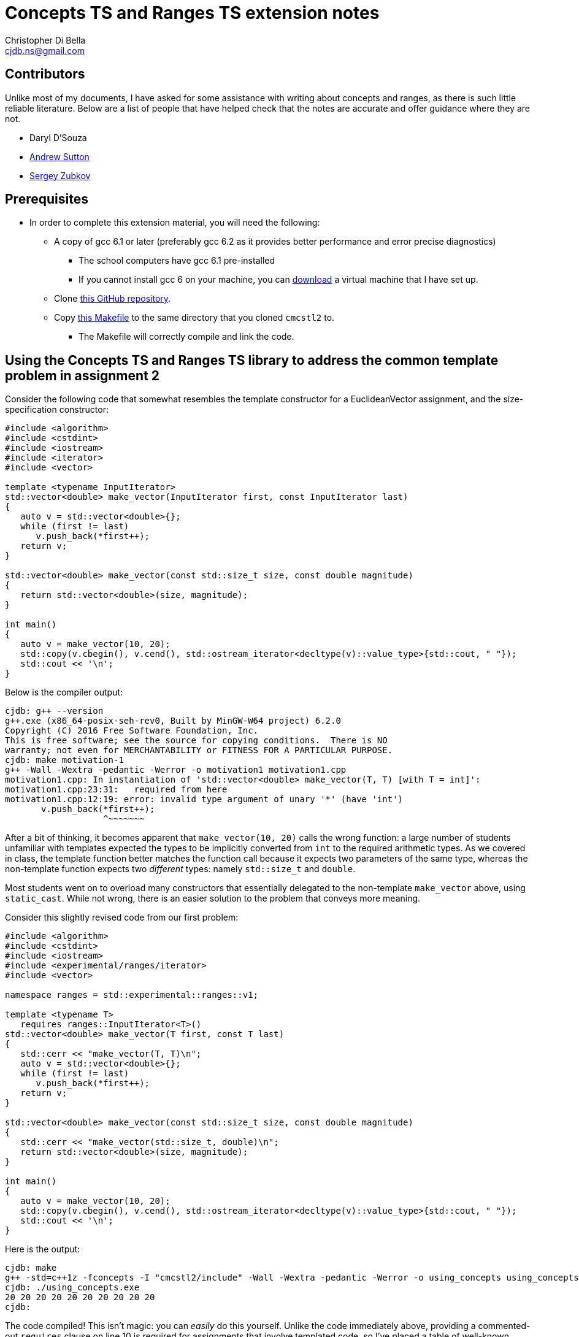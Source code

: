 Concepts TS and Ranges TS extension notes
=========================================
:Author: Christopher Di Bella
:Email: cjdb.ns@gmail.com
:Date: 2016/09/06
:Revision: 1
:cpp: C++

== Contributors
Unlike most of my documents, I have asked for some assistance with writing about concepts and ranges,
as there is such little reliable literature. Below are a list of people that have helped check that
the notes are accurate and offer guidance where they are not.

* Daryl D'Souza
* link:https://sites.google.com/site/andrewnsutton/[Andrew Sutton]
* link:http://cubbi.com/[Sergey Zubkov]

== Prerequisites
* In order to complete this extension material, you will need the following:
   ** A copy of gcc 6.1 or later (preferably gcc 6.2 as it provides better performance and error
      precise diagnostics)
      *** The school computers have gcc 6.1 pre-installed
      *** If you cannot install gcc 6 on your machine, you can
          link:https://github.com/cjdb/applied-modern-cpp/raw/master/season01/001-install/001-install.pdf[download]
          a virtual machine that I have set up.
   ** Clone link:https://github.com/CaseyCarter/cmcstl2[this GitHub repository].
   ** Copy link:Makefile[this Makefile] to the same directory that you cloned `cmcstl2` to.
      *** The Makefile will correctly compile and link the code.

== Using the Concepts TS and Ranges TS library to address the common template problem in assignment 2
Consider the following code that somewhat resembles the template constructor for a EuclideanVector
assignment, and the size-specification constructor:

[source,cpp]
------------
#include <algorithm>
#include <cstdint>
#include <iostream>
#include <iterator>
#include <vector>

template <typename InputIterator>
std::vector<double> make_vector(InputIterator first, const InputIterator last)
{
   auto v = std::vector<double>{};
   while (first != last)
      v.push_back(*first++);
   return v;
}

std::vector<double> make_vector(const std::size_t size, const double magnitude)
{
   return std::vector<double>(size, magnitude);
}

int main()
{
   auto v = make_vector(10, 20);
   std::copy(v.cbegin(), v.cend(), std::ostream_iterator<decltype(v)::value_type>{std::cout, " "});
   std::cout << '\n';
}
------------

Below is the compiler output:

[source,bash]
-------------
cjdb: g++ --version
g++.exe (x86_64-posix-seh-rev0, Built by MinGW-W64 project) 6.2.0
Copyright (C) 2016 Free Software Foundation, Inc.
This is free software; see the source for copying conditions.  There is NO
warranty; not even for MERCHANTABILITY or FITNESS FOR A PARTICULAR PURPOSE.
cjdb: make motivation-1
g++ -Wall -Wextra -pedantic -Werror -o motivation1 motivation1.cpp
motivation1.cpp: In instantiation of 'std::vector<double> make_vector(T, T) [with T = int]':
motivation1.cpp:23:31:   required from here
motivation1.cpp:12:19: error: invalid type argument of unary '*' (have 'int')
       v.push_back(*first++);
                   ^~~~~~~~
-------------

After a bit of thinking, it becomes apparent that `make_vector(10, 20)` calls the wrong function:
a large number of students unfamiliar with templates expected the types to be implicitly converted
from `int` to the required arithmetic types. As we covered in class, the template function better
matches the function call because it expects two parameters of the same type, whereas the
non-template function expects two _different_ types: namely `std::size_t` and `double`.

Most students went on to overload many constructors that essentially delegated to the non-template
`make_vector` above, using `static_cast`. While not wrong, there is an easier solution to the
problem that conveys more meaning.

Consider this slightly revised code from our first problem:

[source,cpp]
------------
#include <algorithm>
#include <cstdint>
#include <iostream>
#include <experimental/ranges/iterator>
#include <vector>

namespace ranges = std::experimental::ranges::v1;

template <typename T>
   requires ranges::InputIterator<T>()
std::vector<double> make_vector(T first, const T last)
{
   std::cerr << "make_vector(T, T)\n";
   auto v = std::vector<double>{};
   while (first != last)
      v.push_back(*first++);
   return v;
}

std::vector<double> make_vector(const std::size_t size, const double magnitude)
{
   std::cerr << "make_vector(std::size_t, double)\n";
   return std::vector<double>(size, magnitude);
}

int main()
{
   auto v = make_vector(10, 20);
   std::copy(v.cbegin(), v.cend(), std::ostream_iterator<decltype(v)::value_type>{std::cout, " "});
   std::cout << '\n';
}
------------

Here is the output:

[source,bash]
-------------
cjdb: make
g++ -std=c++1z -fconcepts -I "cmcstl2/include" -Wall -Wextra -pedantic -Werror -o using_concepts using_concepts.cpp
cjdb: ./using_concepts.exe
20 20 20 20 20 20 20 20 20 20
cjdb:
-------------

The code compiled! This isn't magic: you can _easily_ do this yourself. Unlike the code immediately
above, providing a commented-out `requires` clause on line 10 is required for assignments that
involve templated code, so I've placed a table of well-known requirements in the
link:week07.html[templates notes]. Providing this `requires` clause isn't necessary in the exam,
because it's an exam, and I don't expect you to memorise that table.

The `requires` clause tells the compiler that you are expecting `T` to conform to some set of
constraints in order to be compatible with the template function. We can explicitly specifiy these
constraints, or we can group them into named constraints, such as `InputIterator`. These named
constraints are called concepts. We will look at defining our own concepts in part 2.

`InputIterator` is already a link:http://en.cppreference.com/w/cpp/concept/InputIterator[standard
concept] in {cpp}14, but the compiler has no technical way to enforce the requirements of a
`InputIterator` without a compiler that implements the xref:concepts-ts[Concepts TS]. Furthermore,
without the experimental `ranges` library we included, we would be required to implement the
`InputIterator` concept ourselves.

When an argument doesn't meet the specified requirements, it is overlooked like any other function.
That is why the function you expected to be called is called in this example solution. Let's now
find out what happens when we recompile without the size/magnitude overload.

[source,cpp]
------------
#include <algorithm>
#include <cstdint>
#include <iostream>
#include <experimental/ranges/iterator>
#include <vector>

namespace ranges = std::experimental::ranges::v1;

template <typename T>
   requires ranges::InputIterator<T>()
std::vector<double> make_vector(T first, const T last)
{
   std::cerr << "make_vector(T, T)\n";
   auto v = std::vector<double>{};
   while (first != last)
      v.push_back(*first++);
   return v;
}

int main()
{
   auto v = make_vector(10, 20);
   std::copy(v.cbegin(), v.cend(), std::ostream_iterator<decltype(v)::value_type>{std::cout, " "});
   std::cout << '\n';
}
------------

Compiler output (ignores error on line 22):

[source,bash]
-------------
using_concepts.cpp: In function 'int main()':
using_concepts.cpp:21:31: error: cannot call function 'std::vector<double> make_vector(T, T) [with T = int]'
    auto v = make_vector(10, 20);
                               ^
using_concepts.cpp:11:21: note:   constraints not satisfied
 std::vector<double> make_vector(T first, const T last)
                     ^~~~~~~~~~~
using_concepts.cpp:11:21: note: in the expansion of concept '(InputIterator<T>)()' template<class I> concept bool std::experimental::ranges::v1::InputIterator() [with I = int]
-------------

This error is much clearer: here, we are being told that a particular constraint hasn't been
satisfied, and what that constraint is in plain English: `InputIterator<T>()`.

=== <<concepts-ts,What's this "Concepts TS"?>>
Although they've been a work in progress since the early 2000s, the concepts that we discuss in this
document are a new feature to {cpp}, so new that only gcc 6 supports them at present. Concepts
aren't a part of {cpp}14, nor will they be a part of {cpp}17, as WG21 decided that they needed
further research and implementation to warrant being accepted into the Standard for {cpp}.

It instead resides in a document that accompanies the {cpp} standard, known as a Technical
Specification, which is essentially a secondary (non-mandatory) authority on {cpp} that has't yet
made it into the standard due to a lack of support.

The Ranges TS is in a similar boat: it's something that is wanted in the standard, is mature enough
to be seriously considered by the standards committee, but isn't quite ready to be placed in the
Standard for {cpp}. As the Ranges TS is dependent on the Concepts TS, it likely won't become
standardised before concepts become a part of the mandatory standard.

.References
[TIP]
=====
* link:http://www.open-std.org/jtc1/sc22/wg21/docs/papers/2015/n4553.pdf[Working Draft, {cpp}
  Extensions for Concepts] (Concepts TS working draft)
* link:http://www.open-std.org/jtc1/sc22/wg21/docs/papers/2016/n4569.pdf[Working Draft, {cpp}
  Extensions for Ranges] (Ranges TS working draft)
* link:http://www.iso.org/iso/home/standards_development/deliverables-all.htm?type=ts[ISO Deliverables
  -- ISO/TS Technical Specification]
=====

=== Compiling with concepts
As previously mentioned, you need gcc 6 or later to compile any program that supports concepts (at
the time of writing). Clang, Visual {cpp}, and so on, do not support them yet.

Secondly, you will need to explicitly turn on support by enabling the `-fconcepts` flag when
building your program.

=== Compiling with the experimental ranges library
Our ranges library requires concepts, so we are forced to compile any code that is dependent on
ranges with a `g++ -fconcepts`. Furthermore, this library leverages features found in {cpp}17 and
not {cpp}14, so we need to tell the compiler that we would like to compile with gcc's current
support for {cpp}17. We do this by adding the `-std={cpp}1z` flag.

{cpp}1z is similar to the `-std={cpp}14` flag, except that we are telling the compiler that we'd
like to compile with a different version. We currently call {cpp}17 "{cpp}1z" (pronounced "onesie",
the only acceptable time to pronounce the letter `z` as "zee" in favour of "zed"), as the standard
hasn't been ratified, and there is still a chance it might be delayed. It also indicates that
features from {cpp}17 are in an experimental state, and code we write might break between compiler
versions, as the standard is altered, and as bugs are fixed.

== Using `ranges::Regular` to shrink nasty error messages to get better diagnostics
The following source code is from the week 7 tutorial. Please compile and run the program, even if
you know what the output will be.

[source,cpp]
------------
#include <iostream>
#include <memory>

template <typename T>
std::unique_ptr<T> make_unique(T t)
{
   return std::make_unique<T>(t);
}

int main()
{
   auto p = make_unique(10);
   auto q = make_unique(p);
   std::cout << *q << '\n';
}
------------

Assuming you compiled the above without alteration, you should get a lot of meaningless error
diagnostics. You'll need to have a _very_ keen eye to spot the error: and this is with only one
mistake!

Using concepts to explicitly enforce constraints such as "the type must be copyable" would
make this error a lot easier to understand, particularly if it resembles the error that we last saw.

[source,cpp]
------------
#include <experimental/ranges/concepts>
#include <iostream>
#include <memory>

namespace ranges = std::experimental::ranges::v1;

template <ranges::Regular T>
std::unique_ptr<T> make_unique(T t)
{
   return std::make_unique<T>(t);
}

int main()
{
   auto p = make_unique(10);
   auto q = make_unique(p);
   std::cout << *q << '\n';
}
------------

The code still fails compilation, but we can ignore the listed paths and focus on any line that has
the word "concept bool" in it. Here, we can see that the constraint not met is the `Regular`
constraint.

Reading a bit further into the error shows us that we didn't meet the `Semiregular` constraint, upon
which the `Regular` constraint is dependent. If we look but a bit further, we see that our argument
failed to meet the `Copyable` concept, and that is when we remember that our argument is a
`unique_ptr`, which obviously isn't copyable.

You could look _even_ deeper into the issue, but it's just going to reveal the prerequisites for a
`Copyable` type: you have enough experience to infer the _minimum_ requirements.

=== No `typename T`
In `solution1.cpp`, we used

[source,cpp]
------------
template <typename T>
   requires ranges::InputIterator<T>()
------------

but in `regular.cpp`, we simply did

[source,cpp]
------------
template <ranges::Regular T>
------------

Either of these is fine, but the latter is recommended: it's clearer that you want to meet a
specific constraint, namely `ranges::Regular`. Most types that you will use should meet the
`Regular` concept, or at the least, the `Semiregular` concept., so your `T` should probably be a
`Regular` over `typename`. Please read the link:blah[function template notes] for the constraints 
these two concepts enforce.

Although there may be a reason to consider the former, I cannot think of a good reason to do so,
since we can also do this:

[source,cpp]
------------
template <Regular T>
   requires InputIterator<T>()
------------

When your compiler supports concepts, do this third one to enforce multiple concepts, or the same
concept for multiple types. When your compiler _doesn't_ support concepts (e.g. the compiler used
for COMP6771, clang, Visual {cpp}, etc.), do the first option, and simply comment out the
requirements. When your compiler supports concepts (hopefully in the very near future), you can then
uncomment these requirements and enjoy all the benefits they offer.

Notice that I said that the third alternative is the better option for requiring _multiple_
concepts or constraining _multiple_ types. When you only need to enforce a single constraint on one
type, such as in `regular.cpp`, we can actually eliminate the need to say that it is a `template`
function altogether: the concept name implies this for a single parameterised type.

[source,cpp]
------------
#include <experimental/ranges/concepts>
#include <iostream>
#include <memory>

namespace ranges = std::experimental::ranges::v1;

// implicitly template <ranges::Regular T>
std::unique_ptr<ranges::Regular> make_unique(ranges::Regular t)
{
   return std::make_unique<ranges::Regular>(t);
}

int main()
{
   auto p = make_unique(10);
   std::cout << *p << '\n';
}
------------

Unlike the previous example, this one is designed to compile and run. This is the _preferred_ way
to specify a requirement. It's the least verbose, and it leaves little room for error.
Unfortunately, this is only viable for parameters of a single type: if you were to pass two types,
you'd need to do this:

[source,cpp]
------------
#include <experimental/ranges/concepts>
#include <iostream>
#include <memory>

namespace ranges = std::experimental::ranges::v1;

struct Foobar {
   Foobar() = default;
   Foobar(int i, double d) : foo{i}, bar{d} {}

   int foo{0};
   double bar{0.0};
};

template <ranges::Semiregular T, ranges::Regular... Args>
std::unique_ptr<T> make_unique(Args&&... args)
{
   return std::unique_ptr<T>(new T{std::forward<Args>(args)...});
}

int main()
{
   auto p = make_unique<Foobar>(10, 2.1);
   std::cout << p->foo << ' ' << p->bar << '\n';
}
------------

.References
[TIP]
=====
* link:http://en.cppreference.com/w/cpp/language/constraints[cppreference -- Constraints and
  concepts: Abbreviated templates]
* link:https://github.com/isocpp/CppCoreGuidelines/blob/master/CppCoreGuidelines.md#Rt-shorthand[CppCoreGuidelines
  -- T.13: Prefer the shorthand notation for simple, single-type argument concepts]
* link:https://github.com/isocpp/CppCoreGuidelines/blob/master/CppCoreGuidelines.md#Rt-regular[CppCoreGuidelines
  -- T.46: Require template arguments to be at least `Regular` or `SemiRegular`]
=====

== Using concepts to make automatic type deduction more restrictive
Without compiling the source, what is the problem with the following code? Does compilation make it
any easier?

[source,cpp]
------------
#include <algorithm>
#include <forward_list>
#include <iostream>
#include <iterator>
#include <vector>


int main()
{
   auto victor = std::vector<int>{1, 2, 3, 4, 5};
   auto frodo = std::forward_list<int>{6, 7, 8, 9, 10};
   auto end = std::copy(victor.cbegin(), victor.cend(), frodo.begin()); // end is RandomAccessIterator
   std::sort(frodo.begin(), end);
   std::copy(frodo.begin(), end, std::ostream_iterator<decltype(frodo)::value_type>{std::cout, "\n"});
}
------------

Compiling might help you, but it might also confuse you, especially if you aren't aware of what
you're looking for. The error can be found on line 3, where the compiler gratiously informs us that

[source,cpp]
------------
In instantiation of 'void std::__sort(_RandomAccessIterator, _RandomAccessIterator, _Compare) [with _RandomAccessIterator = std::_Fwd_list_iterator<int>; _Compare = __gnu_cxx::__ops::_Iter_less_iter]':
motivation3.cpp:12:32:   required from here
------------

Formally, `sort` expects a random access iterator, but we've provided a forward iterator, which
doesn't meet the requirements for `sort`. There are actually a few errors here:
   1. We are expecting `end` to be an iterator to the wrong container (logic error).
   2. We are expecting `end` to be a `RandomAccessIterator` when it is in fact a `ForwardIterator`
      (logic error).

=== Concepts in place of `auto`
Anyone that speaks with me, or reads code that I've written, knows that I am a huge advocate for
Sutter's link:[Almost Always Auto]. We'll be switching out `auto` in place of concepts to make sure
that we get the correct type. `auto`, while great, becomes the weakest concept, somewhat resembling
a "constraints not necessary" mentality. Wherever possible, we should be more restrictive to ensure
that the correct type is met.

[source,cpp]
------------
#include <experimental/ranges/iterator>
#include <algorithm>
#include <forward_list>
#include <iostream>
#include <vector>

namespace ranges = std::experimental::ranges::v1;

int main()
{
   auto victor = std::vector<int>{1, 2, 3, 4, 5};
   auto frodo = std::forward_list<int>{6, 7, 8, 9, 10};
   ranges::RandomAccessIterator end = std::copy(victor.cbegin(), victor.cend(), frodo.begin());
   std::sort(frodo.begin(), end);
   std::copy(frodo.begin(), end, std::ostream_iterator<decltype(frodo)::value_type>{std::cout, "\n"});
}
------------

This time around, we get a similar number of lines of error, but the lines are much more
descriptive. We are stating that we'd like a random access iterator, and that the concept has been
presented with `std::_Fwd_list_iterator<int>`, which doesn't meet the requirements.

It is very different to explicitly specifying a type. Firstly, we haven't said that we want any
particular type at all. We've more or less said "`auto` + a few restrictions". If these constraints
are met, then `ranges::RandomAccessIterator` is no different to `auto`!

**Note to reviewers: As per link:https://github.com/isocpp/CppCoreGuidelines/blob/master/CppCoreGuidelines.md#Rt-auto[T.12]
and link:https://github.com/isocpp/CppCoreGuidelines/blob/master/CppCoreGuidelines.md#Rt-regular[T.46],
does this mean that we should change from _Almost Always Auto_ to _Seriously Select Semiregular_ or
_Really Rely (on) Regular_? If so, I'll transform this paragraph into such a recommendation. (Draft
below).**

{cpp} programmers have been encouraged to use `auto` for the past few years in favour over
explicitly spelling out the desired type to the compiler. While this is great: we are further
forcing programmers to code against interfaces instead of implementations, we've just seen one case
where `auto` is a little _too_ general. As such, instead of choosing `auto` as your default concept,
prefer `ranges::Regular` as your _default_ concept for variables. We can change "Almost Always Auto"
to "Regularly Require Regular". Some types, such as `unique_ptr` and `basic_istream` don't conform
to the `Regular` concept, but there isn't a standard `Unique` concept at present. You can easily
make one, as I have link:unique.cpp[here].

Even better is choosing a type-appropriate constraint. If you need an iterator, choose
`ranges::Iterator` _at minimium_. There's lots of different concepts to choose from, so I've
compiled a link:basic_requirements.txt[list to ouline which concepts] you'll most likely want to
fall back on. It is much better for you to provide something more restrictive to function
parameters, as it formally communicates the expectations of the type to the compiler (think back to
Problem 1: changing to `Regular` doesn't fix the problem, but `InputIterator` has already proven to
do so).

== Range problems
Again, try to spot the error without compiling.

[source,cpp]
------------
#include <algorithm>
#include <chrono>
#include <iostream>
#include <iterator>
#include <random>
#include <vector>

std::vector<int> make_crowd(const int children, const int adults, const int seniors)
{
   auto crowd = std::vector<int>{};

   // random number generator in C++... much better than what you're used to!
   namespace chrono = std::chrono;
   auto generator = std::mt19937(chrono::system_clock::now().time_since_epoch().count());
   auto distribute = std::uniform_int_distribution<>{0, 17};

   for (auto i = 0; i < children; ++i)
      crowd.push_back(distribute(generator));

   distribute = std::uniform_int_distribution<>{18, 64};
   for (auto i = 0; i < adults; ++i)
      crowd.push_back(distribute(generator));

   distribute = std::uniform_int_distribution<>{65, 128};
   for (auto i = 0; i < seniors; ++i)
      crowd.push_back(distribute(generator));

   return crowd;
}

int main()
{
   auto a = make_crowd(10, 2, 5);
   std::sort(a.begin(), a.end());

   auto b = make_crowd(10, 2, 5);
   std::sort(b.begin(), b.end());

   // get the container that has the extremes
   auto youngest = a.front() < b.front() ? a.cbegin() : b.cbegin();
   auto oldest = a.back() > b.back() ? a.crbegin().base() : b.crbegin().base(); // tutor note: base converts a reverse_iterator to an iterator
   std::copy(youngest, oldest, std::ostream_iterator<decltype(youngest)::value_type>{std::cout, "\n"});
}
------------

In this example, the error should be quite obvious: we might not be copying a valid range to `cout`.
That is, `youngest` might be an iterator to `a`, and `oldest` might be an iterator to `b`. Perhaps
we should rethink our design in general, but there's a problem with using iterators here.

The compiler will not pick us up on this problem. A lint tool might, and a static analyser hopefully
will, but we can identify the problem by replacing `std::copy` with `ranges::copy`.

=== Ranges TS to the rescue!

[source,cpp]
------------
#include <experimental/ranges/algorithm>
#include <experimental/ranges/iterator>
#include <chrono>
#include <iostream>
#include <random>
#include <vector>

// make_crowd here

namespace ranges = std::experimental::ranges::v1;

int main()
{
   auto a = make_crowd(10, 2, 5);
   std::sort(a.begin(), a.end());

   auto b = make_crowd(5, 2, 10);
   std::sort(b.begin(), b.end());

   // get the container that has the extremes
   auto youngest = a.front() < b.front();
   auto oldest = a.back() > b.back();

   if (youngest && oldest)
      ranges::copy(a, ranges::ostream_iterator<decltype(a)::value_type>{std::cout, "\n"});
   else if (!youngest && !oldest)
      ranges::copy(b, ranges::ostream_iterator<decltype(b)::value_type>{std::cout, "\n"});
   else
      std::cout << "ranges overlap\n";
}
------------

This is a change in our design. Instead of grabbing the iterators, which was a bad idea to begin
with, we have replaced our `std::copy` that takes a begin iterator and an end iterator with an
algorithm that takes our container and copies the range for us internally. `ranges::copy` accepts
anything that `std::copy` accepts, but you might need to change a few things (such as
`ostream_iterator`, as shown above) to a range-equivalent.

=== Start employing ranges now, even in COMP6771
Wherever possible, you should prefer range-based algorithms over the begin/end algorithms to avoid
issues such as the ones described above. You should start using them immediately. I've attached an
example of such algorithms.

[source,cpp]
------------
// ranges_algorithm.hpp
// include only functions from <algorithm> in this file... see cppreference for more details
namespace ranges {
template <typename Rng, typename O>
   // requires ranges::InputRange<Rng>() &&
   //          ranges::OutputIterator<O>()
OutputIterator copy(Rng&& rng, O o)
{
   return std::copy(std::cbegin(rng), std::cend(rng), o);
}

template <typename Rng, typename T>
   // requires ranges::InputRange<Rng>()
Rng::iterator find(Rng&& rng, const T& t)
{
   return std::find(std::cbegin(rng), std::cend(rng), t);
}
} // namespace ranges
------------

=== `ranges-v3`
An even better idea than rolling your own ranges library is to use Eric Niebler's `ranges-v3`
library. This is pretty much a direct predecessor to the Ranges TS library, and even supports
{cpp}11. Check with Jingling to see if you're allowed to use it in assignments before doing so, but
you won't get the benefits of the Concepts TS.

== Part 2: Writing your own concepts
Up until now, we've only looked at _using_ preexisting concepts, but we haven't actually written our
own. We start by asserting that just like templates are nothing like Java's generics, concepts are
_not_ at all like Java's interfaces. It's also been brought to my attention that Haskell's type
classes are compared even more than interfaces: again, beyond a few skin-deep similarities, they
aren't very much alike. Note that my knowledge of Haskell is very limited, so there may be errors
when presenting differences.

.Differences between Java interfaces, Haskell's type classes, and C++ concepts
[options="header"]
|=========================
|Java interfaces                                                                     |Type classes (e.g. Haskell)                                              |{cpp} concepts
|specify the functions necessary for a class to conform to its type                  |specify whether a model of some type                                     |specify the syntactic properties for a type used in some algorithm
|work with _runtime_ polymorphism only                                               |work with either compile-time polymorphism or runtime polymorphism       |work with compile-time polymorphism only
|can be instantiated via a derived class                                             |determine if an object is an instance of some type                       |determine if an object conforms to some predefined constraints
|cannot interact with anything outside of their specification without being downcast |participate in type checking                                             |do not participate in type checking, and have the same semantic properties as templates after you meet the minimum requirements
|are a restriction on type _definition_                                              |are a restriction on type _usage_ through the type system                |are a restriction on type _usage_ through predicate evaluation
|promote modularity                                                                  |promote modularity                                                       |promote type deduction (and thus cannot promote modularity)
|are like a political party, requiring uniform conformance                           |are probably like a bouncer, not letting you in without meeting criteria |are definitely like a bouncer, not letting you in without meeting criteria
|=========================

Although it is possible to emulate Java interfaces through concepts, they are intended to restrict
type usage based on semantic properties they lack: as with anything else in {cpp}, you shouldn't aim
to make {cpp} fit Java. Concepts are a way to say that a particular object has some syntactic
property (e.g. "class overloads `operator+`"), but should be used to help enforce that a type meets
some otherwise theoretical concept. Unlike type classes, if a faulty type passes a concept's checks,
you'll still get a compiler explosion thanks to the fact that the type you instantiate is a
template (see below).

.References
[TIP]
=====
* link:http://stackoverflow.com/questions/32124627/how-are-c-concepts-different-to-haskell-typeclasses[StackOverflow
  -- Andrew Sutton's response to 'How are c++ concepts different to Haskell typeclasses?']
* link:https://github.com/isocpp/CppCoreGuidelines/blob/master/CppCoreGuidelines.md#Rt-axiom[CppCoreGuidelines
  -- T.22 Specify axioms for concepts]
=====

=== Basic concepts
Let's quickly take a look at a simple example.

[source,cpp]
------------
template <typename T>
concept bool Small() {
   return sizeof(T) < sizeof(long);
}
------------

This concept, `Small`, will deduce any type, but rejects types that are not smaller than a `long`.

=== A simple, but practical concept
A more complex concept might look like

[source,cpp]
------------
template <ranges::Regular T>
concept bool Arithmetic() {
   return ranges::StrictTotallyOrdered<T>() &&
          ranges::Incrementable<T>() &&
          ranges::Assignable<T, T>() &&
          requires(T t) {
      {t + t}   -> T;
      {t - t}   -> T;
      {t * t}   -> T;
      {t / t}   -> T;
      {t += t}  -> ranges::Same<T&>;
      {t -= t}  -> ranges::Same<T&>;
      {t *= t}  -> ranges::Same<T&>;
      {t /= t}  -> ranges::Same<T&>;
      {&t}      -> ranges::Same<T*>;
   };
}
------------

This looks like a lot, but it all boils down to two things: for a type to be considered
`Arithmetic` it must be `Regular`, `StrictTotallyOrdered` (supports equality operators, inequality
operators, etc.), and it must support all the specified operations in the `requires` block, such
that the expressions within the block must evaluate to an expression on the right-hand side. All
the fundamental arithmetic types conform to this `Arithmetic` concept.

Unfortunately, there's still the problem that we never check if two types are compatible. That is,
desipte `Big_int` meeting the requirements of `Arithmetic`, this program below will generate around
360 lines of error!

[source,cpp]
------------
#include "arithmetic_concept.hpp"
#include <cstdint>
#include <iostream>
#include <type_traits>

class Big_int {
public:
   explicit Big_int(std::uint64_t low = 0U, std::int64_t high = 0U) noexcept;

   Big_int& operator+=(const Big_int&) noexcept;
   Big_int& operator-=(const Big_int&) noexcept;
   Big_int& operator*=(const Big_int&) noexcept;
   Big_int& operator/=(const Big_int&) noexcept;
   Big_int& operator%=(const Big_int&) noexcept;

   Big_int operator+(Big_int) const noexcept;
   Big_int operator-(Big_int) const noexcept;
   Big_int operator*(Big_int) const noexcept;
   Big_int operator/(Big_int) const noexcept;

   bool operator<(const Big_int&) const noexcept;
   bool operator<=(const Big_int&) const noexcept;
   bool operator==(const Big_int&) const noexcept;
   bool operator!=(const Big_int&) const noexcept;
   bool operator>=(const Big_int&) const noexcept;
   bool operator>(const Big_int&) const noexcept;

   Big_int& operator++() noexcept;
   Big_int operator++(int) noexcept;
   Big_int& operator--() noexcept;
   Big_int operator--(int) noexcept;

   explicit operator std::int64() const noexcept;
private:
   std::int64_t high_;
   std::uint64_t low_;
};

std::ostream& operator<<(std::ostream&, const Big_int&);

template <Arithmetic T, Arithmetic U>
Arithmetic compute(T a, U b)
{
   return a + b;
}

int main()
{
   std::cout << compute(Big_int{1}, 1.0) << '\n';
}
------------

What we failed to capture in our `Arithmetic` concept is the possibility that a client might try to
constrain two _different_ `Arithmetic` types, and operate on them. This is clearly an oversight on
the library developer's part (read our part). To fix this issue, we'll need to create a second
`Arithmetic` concept.

[source,cpp]
------------
// code up until std::ostream& operator<<(std::ostream&, const Big_int&); here

template <Arithmetic T, Arithmetic U>
concept bool Arithmetic() {
   return ranges::Common<T, U>() &&
          ranges::StrictTotallyOrdered<T, U>() &&
          ranges::Assignable<T, U>() &&
          requires(T t, U u) {
      {t + u}  -> std::common_type_t<T, U>;
      {t - u}  -> std::common_type_t<T, U>;
      {t * u}  -> std::common_type_t<T, U>;
      {t / u}  -> std::common_type_t<T, U>;
      {t += u} -> ranges::Same<T&>;
      {t -= u} -> ranges::Same<T&>;
      {t *= u} -> ranges::Same<T&>;
      {t /= u} -> ranges::Same<T&>;
      {static_cast<T>(u)}  -> T;
      {static_cast<T&>(u)} -> Same<T&>;
   };
}

template <Arithmetic T, Arithmetic U>
   requires Arithmetic<T, U>
Arithmetic compute(T a, U b)
{
   return a + b;
}

// main here
------------

Even though compiling this new and improved program still won't fly, we only get 34 lines of error.
That's less than 10% of our original error's size! So what did we do to achieve this? We take an
arithmetic type `T`, and an arithmetic type `U`, checked that
   . they have some type in common,
   . can be conventionally ordered using `operator<`, etc.
   . any object of type `T` can be assigned a type `U`,
   . any basic arithmetic opreation results in this common type,
   . all operations on an object of type `T` with respect to type `U` resolve to `T&`.

We "overload" our concept because we are still describing the same set of requirements that are
necessary for an `Arithmetic T`: the difference is that we are providing semantic reasoning for
operations that involve two _different_ `Arithmetic` types.

Notice that we only specified that `U` be convertible to `T`: that is because conversions between
most fundamental types result in narrowing conversions. We currently impose no requirements on
`u = t`, because that is how fundamental arithmetic types work: you may assign an `int` to a `float`
without compiler interference.

.References
[TIP]
=====
* link:https://github.com/isocpp/CppCoreGuidelines/blob/master/CppCoreGuidelines.md#Rt-low[CppCoreGuidelines
  -- T.20: Avoid "concepts" without meaningful semantics]
* link:https://github.com/isocpp/CppCoreGuidelines/blob/master/CppCoreGuidelines.md#t21-require-a-complete-set-of-operations-for-a-concept[CppCoreGuidelines
  -- T.21: Require a complete set of operations for a concept]
* link:https://github.com/isocpp/CppCoreGuidelines/blob/master/CppCoreGuidelines.md#Rt-axiom[CppCoreGuidelines
  -- T.22: Specify axioms for concepts]
* link:https://github.com/isocpp/CppCoreGuidelines/blob/master/CppCoreGuidelines.md#Rt-not[CppCoreGuidelines
  -- T.25: Avoid complementary constraints]
* link:https://github.com/isocpp/CppCoreGuidelines/blob/master/CppCoreGuidelines.md#Rt-use[CppCoreGuidelines
  -- T.26: Prefer to define concepts in terms of use-patterns rather than simple syntax]
=====

== Concepts **now**!
Bjarne Stroustrup has been recommending for years that programmers include these requires clauses at
the top of their concepts, so that when a championing compiler arrives, they can use concepts
immediately without program redesign and reevaluation.

Let's take the very first example that we saw:

[source,cpp]
------------
template <typename InputIterator>
std::vector<double> make_vector(InputIterator first, const InputIterator last)
{
   auto v = std::vector<double>{};
   while (first != last)
      v.push_back(*first++);
   return v;
}

------------

We're reasoning that we'd like an input iterator here. Another way we could do this is to follow
Bjarne's and Herb's advice:

[source,cpp]
------------
template <typename T>
   // requires ranges::InputIterator<T>()
std::vector<double> make_vector(T first, const T last)
{
   auto v = std::vector<double>{};
   while (first != last)
      v.push_back(*first++);
   return v;
}
------------

Now we can grep for "requires", and uncomment the clauses, rather than needing to manually inspect
each template parameter to see if it qualifies as a concept.

Similarly, we can do this with our values:

[source,cpp]
------------
int main()
{
   auto victor = std::vector<int>{1, 2, 3, 4, 5};
   auto frodo = std::forward_list<int>{6, 7, 8, 9, 10};
   auto end = std::copy(victor.cbegin(), victor.cend(), frodo.begin()); // requires ranges::RandomAccessIterator
   std::sort(frodo.begin(), end);
   std::copy(frodo.begin(), end, std::ostream_iterator<decltype(frodo)::value_type>{std::cout, "\n"});
}
------------

Even though we don't specify requirements in that format, we can still search for the requires clause
and swap it out with `auto` when the time is right.

.References
[TIP]
=====
* link:https://www.youtube.com/watch?v=nesCaocNjtQ[CppCon 2014: Bjarne Stroustrup "Make Simple Tasks
  Simple!"]
* link:https://www.quora.com/What-is-your-opinion-on-Herb-Sutters-advice-for-automatic-type-deduction/answer/Sergey-Zubkov-1?srid=CbmP[Quora.com
  -- Sergey Zubkov's answer to 'What is your opinion on Herb Sutter's advice for automatic type
  deduction?']
=====

== Conclusion
We've taken a brief look at concepts and ranges. There is a lot more for us to explore, but you
should have enough confidence to go out into the world and start implementing your own constraints.
We have covered the basics of providing reasoning for non-standard concepts, but with practice and
peer reviews, you should be able to push forward. Just remember that you should be making concepts
that reason about semantics, not syntax, and that you should provide a complete set of operations.

.References that fit in everywhere
[TIP]
=====
* link:https://github.com/isocpp/CppCoreGuidelines/blob/master/CppCoreGuidelines.md#S-templates[CppCoreGuidelines
  -- Templates and Generic Programming]
* link:https://www.youtube.com/watch?v=qwXq5MqY2ZA[CppCon 2014: Andrew Sutton "Generic Programming
  with Concepts Lite, Part I"]
* link:https://www.youtube.com/watch?v=NZeTAnW5LL0[CppCon 2014: Andrew Sutton "Generic Programming
  with Concepts Lite, Part II"]
* link:https://accu.org/index.php/journals/2157[Andrew Sutton: Introducing Concepts]
* link:https://accu.org/index.php/journals/2198[Andrew Sutton: Defining Concepts]

=====